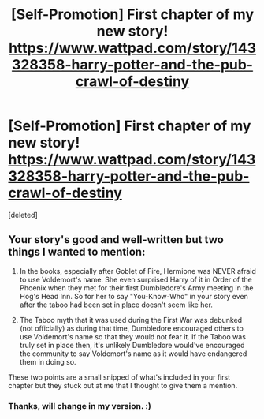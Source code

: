 #+TITLE: [Self-Promotion] First chapter of my new story! https://www.wattpad.com/story/143328358-harry-potter-and-the-pub-crawl-of-destiny

* [Self-Promotion] First chapter of my new story! https://www.wattpad.com/story/143328358-harry-potter-and-the-pub-crawl-of-destiny
:PROPERTIES:
:Score: 0
:DateUnix: 1522292573.0
:DateShort: 2018-Mar-29
:FlairText: Self-Promotion
:END:
[deleted]


** Your story's good and well-written but two things I wanted to mention:

1. In the books, especially after Goblet of Fire, Hermione was NEVER afraid to use Voldemort's name. She even surprised Harry of it in Order of the Phoenix when they met for their first Dumbledore's Army meeting in the Hog's Head Inn. So for her to say "You-Know-Who" in your story even after the taboo had been set in place doesn't seem like her.

2. The Taboo myth that it was used during the First War was debunked (not officially) as during that time, Dumbledore encouraged others to use Voldemort's name so that they would not fear it. If the Taboo was truly set in place then, it's unlikely Dumbledore would've encouraged the community to say Voldemort's name as it would have endangered them in doing so.

These two points are a small snipped of what's included in your first chapter but they stuck out at me that I thought to give them a mention.
:PROPERTIES:
:Author: emong757
:Score: 2
:DateUnix: 1522292846.0
:DateShort: 2018-Mar-29
:END:

*** Thanks, will change in my version. :)
:PROPERTIES:
:Author: searchingformytruth
:Score: 1
:DateUnix: 1522293399.0
:DateShort: 2018-Mar-29
:END:
